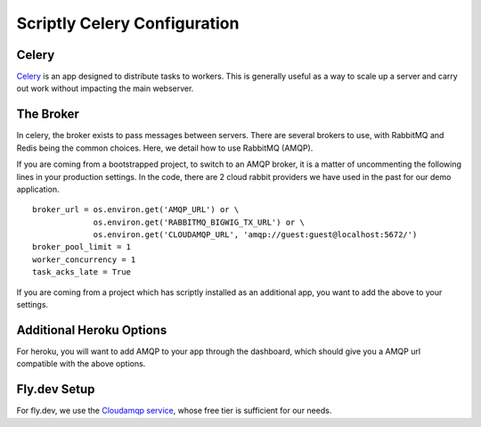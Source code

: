 .. _celery_guide:

Scriptly Celery Configuration
==========================

Celery
------

`Celery
<https://celery.readthedocs.org/en/stable/>`_ is an app designed to distribute tasks to workers. This is generally useful as a way to scale up a server and carry out work without
impacting the main webserver.

The Broker
----------

In celery, the broker exists to pass messages between servers. There are several brokers to use, with RabbitMQ and Redis being the common choices.
Here, we detail how to use RabbitMQ (AMQP).

If you are coming from a bootstrapped project, to switch to an AMQP broker, it is a matter of uncommenting the following lines in your production settings.
In the code, there are 2 cloud rabbit providers we have used in the past for our demo application.

::

    broker_url = os.environ.get('AMQP_URL') or \
                 os.environ.get('RABBITMQ_BIGWIG_TX_URL') or \
                 os.environ.get('CLOUDAMQP_URL', 'amqp://guest:guest@localhost:5672/')
    broker_pool_limit = 1
    worker_concurrency = 1
    task_acks_late = True

If you are coming from a project which has scriptly installed as an additional app, you want to add the above to your settings.

Additional Heroku Options
-------------------------

For heroku, you will want to add AMQP to your app through the dashboard, which should give you a AMQP url compatible with the above options.

Fly.dev Setup
-------------

For fly.dev, we use the `Cloudamqp service <https://www.cloudamqp.com/>`_, whose free tier is sufficient for our needs.
